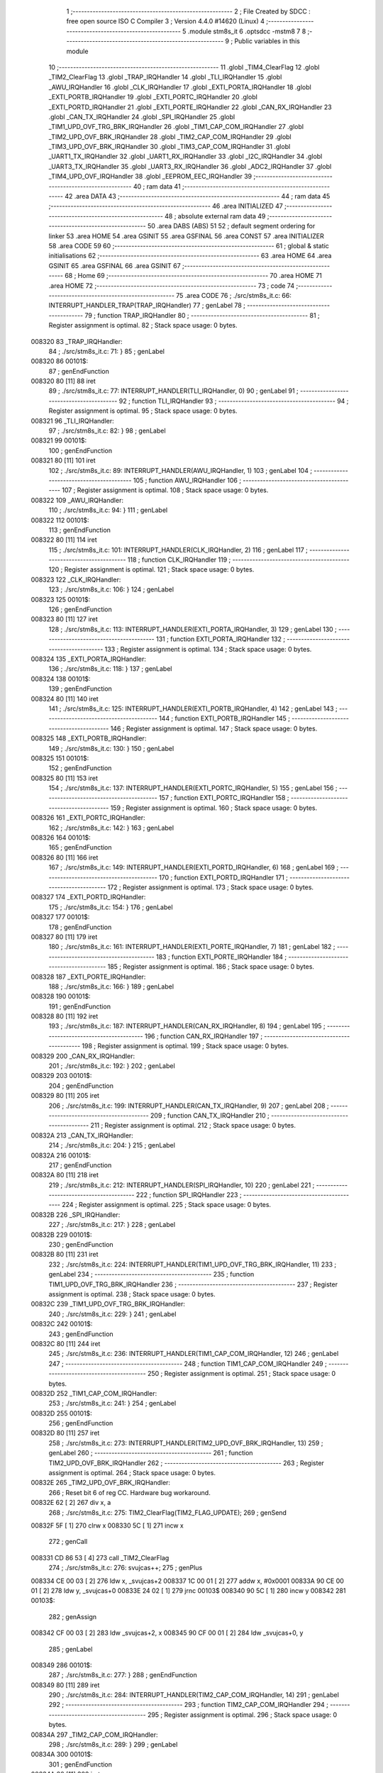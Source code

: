                                       1 ;--------------------------------------------------------
                                      2 ; File Created by SDCC : free open source ISO C Compiler 
                                      3 ; Version 4.4.0 #14620 (Linux)
                                      4 ;--------------------------------------------------------
                                      5 	.module stm8s_it
                                      6 	.optsdcc -mstm8
                                      7 	
                                      8 ;--------------------------------------------------------
                                      9 ; Public variables in this module
                                     10 ;--------------------------------------------------------
                                     11 	.globl _TIM4_ClearFlag
                                     12 	.globl _TIM2_ClearFlag
                                     13 	.globl _TRAP_IRQHandler
                                     14 	.globl _TLI_IRQHandler
                                     15 	.globl _AWU_IRQHandler
                                     16 	.globl _CLK_IRQHandler
                                     17 	.globl _EXTI_PORTA_IRQHandler
                                     18 	.globl _EXTI_PORTB_IRQHandler
                                     19 	.globl _EXTI_PORTC_IRQHandler
                                     20 	.globl _EXTI_PORTD_IRQHandler
                                     21 	.globl _EXTI_PORTE_IRQHandler
                                     22 	.globl _CAN_RX_IRQHandler
                                     23 	.globl _CAN_TX_IRQHandler
                                     24 	.globl _SPI_IRQHandler
                                     25 	.globl _TIM1_UPD_OVF_TRG_BRK_IRQHandler
                                     26 	.globl _TIM1_CAP_COM_IRQHandler
                                     27 	.globl _TIM2_UPD_OVF_BRK_IRQHandler
                                     28 	.globl _TIM2_CAP_COM_IRQHandler
                                     29 	.globl _TIM3_UPD_OVF_BRK_IRQHandler
                                     30 	.globl _TIM3_CAP_COM_IRQHandler
                                     31 	.globl _UART1_TX_IRQHandler
                                     32 	.globl _UART1_RX_IRQHandler
                                     33 	.globl _I2C_IRQHandler
                                     34 	.globl _UART3_TX_IRQHandler
                                     35 	.globl _UART3_RX_IRQHandler
                                     36 	.globl _ADC2_IRQHandler
                                     37 	.globl _TIM4_UPD_OVF_IRQHandler
                                     38 	.globl _EEPROM_EEC_IRQHandler
                                     39 ;--------------------------------------------------------
                                     40 ; ram data
                                     41 ;--------------------------------------------------------
                                     42 	.area DATA
                                     43 ;--------------------------------------------------------
                                     44 ; ram data
                                     45 ;--------------------------------------------------------
                                     46 	.area INITIALIZED
                                     47 ;--------------------------------------------------------
                                     48 ; absolute external ram data
                                     49 ;--------------------------------------------------------
                                     50 	.area DABS (ABS)
                                     51 
                                     52 ; default segment ordering for linker
                                     53 	.area HOME
                                     54 	.area GSINIT
                                     55 	.area GSFINAL
                                     56 	.area CONST
                                     57 	.area INITIALIZER
                                     58 	.area CODE
                                     59 
                                     60 ;--------------------------------------------------------
                                     61 ; global & static initialisations
                                     62 ;--------------------------------------------------------
                                     63 	.area HOME
                                     64 	.area GSINIT
                                     65 	.area GSFINAL
                                     66 	.area GSINIT
                                     67 ;--------------------------------------------------------
                                     68 ; Home
                                     69 ;--------------------------------------------------------
                                     70 	.area HOME
                                     71 	.area HOME
                                     72 ;--------------------------------------------------------
                                     73 ; code
                                     74 ;--------------------------------------------------------
                                     75 	.area CODE
                                     76 ;	./src/stm8s_it.c: 66: INTERRUPT_HANDLER_TRAP(TRAP_IRQHandler)
                                     77 ; genLabel
                                     78 ;	-----------------------------------------
                                     79 ;	 function TRAP_IRQHandler
                                     80 ;	-----------------------------------------
                                     81 ;	Register assignment is optimal.
                                     82 ;	Stack space usage: 0 bytes.
      008320                         83 _TRAP_IRQHandler:
                                     84 ;	./src/stm8s_it.c: 71: }
                                     85 ; genLabel
      008320                         86 00101$:
                                     87 ; genEndFunction
      008320 80               [11]   88 	iret
                                     89 ;	./src/stm8s_it.c: 77: INTERRUPT_HANDLER(TLI_IRQHandler, 0)
                                     90 ; genLabel
                                     91 ;	-----------------------------------------
                                     92 ;	 function TLI_IRQHandler
                                     93 ;	-----------------------------------------
                                     94 ;	Register assignment is optimal.
                                     95 ;	Stack space usage: 0 bytes.
      008321                         96 _TLI_IRQHandler:
                                     97 ;	./src/stm8s_it.c: 82: }
                                     98 ; genLabel
      008321                         99 00101$:
                                    100 ; genEndFunction
      008321 80               [11]  101 	iret
                                    102 ;	./src/stm8s_it.c: 89: INTERRUPT_HANDLER(AWU_IRQHandler, 1)
                                    103 ; genLabel
                                    104 ;	-----------------------------------------
                                    105 ;	 function AWU_IRQHandler
                                    106 ;	-----------------------------------------
                                    107 ;	Register assignment is optimal.
                                    108 ;	Stack space usage: 0 bytes.
      008322                        109 _AWU_IRQHandler:
                                    110 ;	./src/stm8s_it.c: 94: }
                                    111 ; genLabel
      008322                        112 00101$:
                                    113 ; genEndFunction
      008322 80               [11]  114 	iret
                                    115 ;	./src/stm8s_it.c: 101: INTERRUPT_HANDLER(CLK_IRQHandler, 2)
                                    116 ; genLabel
                                    117 ;	-----------------------------------------
                                    118 ;	 function CLK_IRQHandler
                                    119 ;	-----------------------------------------
                                    120 ;	Register assignment is optimal.
                                    121 ;	Stack space usage: 0 bytes.
      008323                        122 _CLK_IRQHandler:
                                    123 ;	./src/stm8s_it.c: 106: }
                                    124 ; genLabel
      008323                        125 00101$:
                                    126 ; genEndFunction
      008323 80               [11]  127 	iret
                                    128 ;	./src/stm8s_it.c: 113: INTERRUPT_HANDLER(EXTI_PORTA_IRQHandler, 3)
                                    129 ; genLabel
                                    130 ;	-----------------------------------------
                                    131 ;	 function EXTI_PORTA_IRQHandler
                                    132 ;	-----------------------------------------
                                    133 ;	Register assignment is optimal.
                                    134 ;	Stack space usage: 0 bytes.
      008324                        135 _EXTI_PORTA_IRQHandler:
                                    136 ;	./src/stm8s_it.c: 118: }
                                    137 ; genLabel
      008324                        138 00101$:
                                    139 ; genEndFunction
      008324 80               [11]  140 	iret
                                    141 ;	./src/stm8s_it.c: 125: INTERRUPT_HANDLER(EXTI_PORTB_IRQHandler, 4)
                                    142 ; genLabel
                                    143 ;	-----------------------------------------
                                    144 ;	 function EXTI_PORTB_IRQHandler
                                    145 ;	-----------------------------------------
                                    146 ;	Register assignment is optimal.
                                    147 ;	Stack space usage: 0 bytes.
      008325                        148 _EXTI_PORTB_IRQHandler:
                                    149 ;	./src/stm8s_it.c: 130: }
                                    150 ; genLabel
      008325                        151 00101$:
                                    152 ; genEndFunction
      008325 80               [11]  153 	iret
                                    154 ;	./src/stm8s_it.c: 137: INTERRUPT_HANDLER(EXTI_PORTC_IRQHandler, 5)
                                    155 ; genLabel
                                    156 ;	-----------------------------------------
                                    157 ;	 function EXTI_PORTC_IRQHandler
                                    158 ;	-----------------------------------------
                                    159 ;	Register assignment is optimal.
                                    160 ;	Stack space usage: 0 bytes.
      008326                        161 _EXTI_PORTC_IRQHandler:
                                    162 ;	./src/stm8s_it.c: 142: }
                                    163 ; genLabel
      008326                        164 00101$:
                                    165 ; genEndFunction
      008326 80               [11]  166 	iret
                                    167 ;	./src/stm8s_it.c: 149: INTERRUPT_HANDLER(EXTI_PORTD_IRQHandler, 6)
                                    168 ; genLabel
                                    169 ;	-----------------------------------------
                                    170 ;	 function EXTI_PORTD_IRQHandler
                                    171 ;	-----------------------------------------
                                    172 ;	Register assignment is optimal.
                                    173 ;	Stack space usage: 0 bytes.
      008327                        174 _EXTI_PORTD_IRQHandler:
                                    175 ;	./src/stm8s_it.c: 154: }
                                    176 ; genLabel
      008327                        177 00101$:
                                    178 ; genEndFunction
      008327 80               [11]  179 	iret
                                    180 ;	./src/stm8s_it.c: 161: INTERRUPT_HANDLER(EXTI_PORTE_IRQHandler, 7)
                                    181 ; genLabel
                                    182 ;	-----------------------------------------
                                    183 ;	 function EXTI_PORTE_IRQHandler
                                    184 ;	-----------------------------------------
                                    185 ;	Register assignment is optimal.
                                    186 ;	Stack space usage: 0 bytes.
      008328                        187 _EXTI_PORTE_IRQHandler:
                                    188 ;	./src/stm8s_it.c: 166: }
                                    189 ; genLabel
      008328                        190 00101$:
                                    191 ; genEndFunction
      008328 80               [11]  192 	iret
                                    193 ;	./src/stm8s_it.c: 187: INTERRUPT_HANDLER(CAN_RX_IRQHandler, 8)
                                    194 ; genLabel
                                    195 ;	-----------------------------------------
                                    196 ;	 function CAN_RX_IRQHandler
                                    197 ;	-----------------------------------------
                                    198 ;	Register assignment is optimal.
                                    199 ;	Stack space usage: 0 bytes.
      008329                        200 _CAN_RX_IRQHandler:
                                    201 ;	./src/stm8s_it.c: 192: }
                                    202 ; genLabel
      008329                        203 00101$:
                                    204 ; genEndFunction
      008329 80               [11]  205 	iret
                                    206 ;	./src/stm8s_it.c: 199: INTERRUPT_HANDLER(CAN_TX_IRQHandler, 9)
                                    207 ; genLabel
                                    208 ;	-----------------------------------------
                                    209 ;	 function CAN_TX_IRQHandler
                                    210 ;	-----------------------------------------
                                    211 ;	Register assignment is optimal.
                                    212 ;	Stack space usage: 0 bytes.
      00832A                        213 _CAN_TX_IRQHandler:
                                    214 ;	./src/stm8s_it.c: 204: }
                                    215 ; genLabel
      00832A                        216 00101$:
                                    217 ; genEndFunction
      00832A 80               [11]  218 	iret
                                    219 ;	./src/stm8s_it.c: 212: INTERRUPT_HANDLER(SPI_IRQHandler, 10)
                                    220 ; genLabel
                                    221 ;	-----------------------------------------
                                    222 ;	 function SPI_IRQHandler
                                    223 ;	-----------------------------------------
                                    224 ;	Register assignment is optimal.
                                    225 ;	Stack space usage: 0 bytes.
      00832B                        226 _SPI_IRQHandler:
                                    227 ;	./src/stm8s_it.c: 217: }
                                    228 ; genLabel
      00832B                        229 00101$:
                                    230 ; genEndFunction
      00832B 80               [11]  231 	iret
                                    232 ;	./src/stm8s_it.c: 224: INTERRUPT_HANDLER(TIM1_UPD_OVF_TRG_BRK_IRQHandler, 11)
                                    233 ; genLabel
                                    234 ;	-----------------------------------------
                                    235 ;	 function TIM1_UPD_OVF_TRG_BRK_IRQHandler
                                    236 ;	-----------------------------------------
                                    237 ;	Register assignment is optimal.
                                    238 ;	Stack space usage: 0 bytes.
      00832C                        239 _TIM1_UPD_OVF_TRG_BRK_IRQHandler:
                                    240 ;	./src/stm8s_it.c: 229: }
                                    241 ; genLabel
      00832C                        242 00101$:
                                    243 ; genEndFunction
      00832C 80               [11]  244 	iret
                                    245 ;	./src/stm8s_it.c: 236: INTERRUPT_HANDLER(TIM1_CAP_COM_IRQHandler, 12)
                                    246 ; genLabel
                                    247 ;	-----------------------------------------
                                    248 ;	 function TIM1_CAP_COM_IRQHandler
                                    249 ;	-----------------------------------------
                                    250 ;	Register assignment is optimal.
                                    251 ;	Stack space usage: 0 bytes.
      00832D                        252 _TIM1_CAP_COM_IRQHandler:
                                    253 ;	./src/stm8s_it.c: 241: }
                                    254 ; genLabel
      00832D                        255 00101$:
                                    256 ; genEndFunction
      00832D 80               [11]  257 	iret
                                    258 ;	./src/stm8s_it.c: 273: INTERRUPT_HANDLER(TIM2_UPD_OVF_BRK_IRQHandler, 13)
                                    259 ; genLabel
                                    260 ;	-----------------------------------------
                                    261 ;	 function TIM2_UPD_OVF_BRK_IRQHandler
                                    262 ;	-----------------------------------------
                                    263 ;	Register assignment is optimal.
                                    264 ;	Stack space usage: 0 bytes.
      00832E                        265 _TIM2_UPD_OVF_BRK_IRQHandler:
                                    266 ;	Reset bit 6 of reg CC. Hardware bug workaround.
      00832E 62               [ 2]  267 	div	x, a
                                    268 ;	./src/stm8s_it.c: 275: TIM2_ClearFlag(TIM2_FLAG_UPDATE);
                                    269 ; genSend
      00832F 5F               [ 1]  270 	clrw	x
      008330 5C               [ 1]  271 	incw	x
                                    272 ; genCall
      008331 CD 86 53         [ 4]  273 	call	_TIM2_ClearFlag
                                    274 ;	./src/stm8s_it.c: 276: svujcas++;
                                    275 ; genPlus
      008334 CE 00 03         [ 2]  276 	ldw	x, _svujcas+2
      008337 1C 00 01         [ 2]  277 	addw	x, #0x0001
      00833A 90 CE 00 01      [ 2]  278 	ldw	y, _svujcas+0
      00833E 24 02            [ 1]  279 	jrnc	00103$
      008340 90 5C            [ 1]  280 	incw	y
      008342                        281 00103$:
                                    282 ; genAssign
      008342 CF 00 03         [ 2]  283 	ldw	_svujcas+2, x
      008345 90 CF 00 01      [ 2]  284 	ldw	_svujcas+0, y
                                    285 ; genLabel
      008349                        286 00101$:
                                    287 ;	./src/stm8s_it.c: 277: }
                                    288 ; genEndFunction
      008349 80               [11]  289 	iret
                                    290 ;	./src/stm8s_it.c: 284: INTERRUPT_HANDLER(TIM2_CAP_COM_IRQHandler, 14)
                                    291 ; genLabel
                                    292 ;	-----------------------------------------
                                    293 ;	 function TIM2_CAP_COM_IRQHandler
                                    294 ;	-----------------------------------------
                                    295 ;	Register assignment is optimal.
                                    296 ;	Stack space usage: 0 bytes.
      00834A                        297 _TIM2_CAP_COM_IRQHandler:
                                    298 ;	./src/stm8s_it.c: 289: }
                                    299 ; genLabel
      00834A                        300 00101$:
                                    301 ; genEndFunction
      00834A 80               [11]  302 	iret
                                    303 ;	./src/stm8s_it.c: 299: INTERRUPT_HANDLER(TIM3_UPD_OVF_BRK_IRQHandler, 15)
                                    304 ; genLabel
                                    305 ;	-----------------------------------------
                                    306 ;	 function TIM3_UPD_OVF_BRK_IRQHandler
                                    307 ;	-----------------------------------------
                                    308 ;	Register assignment is optimal.
                                    309 ;	Stack space usage: 0 bytes.
      00834B                        310 _TIM3_UPD_OVF_BRK_IRQHandler:
                                    311 ;	./src/stm8s_it.c: 304: }
                                    312 ; genLabel
      00834B                        313 00101$:
                                    314 ; genEndFunction
      00834B 80               [11]  315 	iret
                                    316 ;	./src/stm8s_it.c: 311: INTERRUPT_HANDLER(TIM3_CAP_COM_IRQHandler, 16)
                                    317 ; genLabel
                                    318 ;	-----------------------------------------
                                    319 ;	 function TIM3_CAP_COM_IRQHandler
                                    320 ;	-----------------------------------------
                                    321 ;	Register assignment is optimal.
                                    322 ;	Stack space usage: 0 bytes.
      00834C                        323 _TIM3_CAP_COM_IRQHandler:
                                    324 ;	./src/stm8s_it.c: 316: }
                                    325 ; genLabel
      00834C                        326 00101$:
                                    327 ; genEndFunction
      00834C 80               [11]  328 	iret
                                    329 ;	./src/stm8s_it.c: 326: INTERRUPT_HANDLER(UART1_TX_IRQHandler, 17)
                                    330 ; genLabel
                                    331 ;	-----------------------------------------
                                    332 ;	 function UART1_TX_IRQHandler
                                    333 ;	-----------------------------------------
                                    334 ;	Register assignment is optimal.
                                    335 ;	Stack space usage: 0 bytes.
      00834D                        336 _UART1_TX_IRQHandler:
                                    337 ;	./src/stm8s_it.c: 331: }
                                    338 ; genLabel
      00834D                        339 00101$:
                                    340 ; genEndFunction
      00834D 80               [11]  341 	iret
                                    342 ;	./src/stm8s_it.c: 338: INTERRUPT_HANDLER(UART1_RX_IRQHandler, 18)
                                    343 ; genLabel
                                    344 ;	-----------------------------------------
                                    345 ;	 function UART1_RX_IRQHandler
                                    346 ;	-----------------------------------------
                                    347 ;	Register assignment is optimal.
                                    348 ;	Stack space usage: 0 bytes.
      00834E                        349 _UART1_RX_IRQHandler:
                                    350 ;	./src/stm8s_it.c: 343: }
                                    351 ; genLabel
      00834E                        352 00101$:
                                    353 ; genEndFunction
      00834E 80               [11]  354 	iret
                                    355 ;	./src/stm8s_it.c: 351: INTERRUPT_HANDLER(I2C_IRQHandler, 19)
                                    356 ; genLabel
                                    357 ;	-----------------------------------------
                                    358 ;	 function I2C_IRQHandler
                                    359 ;	-----------------------------------------
                                    360 ;	Register assignment is optimal.
                                    361 ;	Stack space usage: 0 bytes.
      00834F                        362 _I2C_IRQHandler:
                                    363 ;	./src/stm8s_it.c: 356: }
                                    364 ; genLabel
      00834F                        365 00101$:
                                    366 ; genEndFunction
      00834F 80               [11]  367 	iret
                                    368 ;	./src/stm8s_it.c: 390: INTERRUPT_HANDLER(UART3_TX_IRQHandler, 20)
                                    369 ; genLabel
                                    370 ;	-----------------------------------------
                                    371 ;	 function UART3_TX_IRQHandler
                                    372 ;	-----------------------------------------
                                    373 ;	Register assignment is optimal.
                                    374 ;	Stack space usage: 0 bytes.
      008350                        375 _UART3_TX_IRQHandler:
                                    376 ;	./src/stm8s_it.c: 395: }
                                    377 ; genLabel
      008350                        378 00101$:
                                    379 ; genEndFunction
      008350 80               [11]  380 	iret
                                    381 ;	./src/stm8s_it.c: 402: INTERRUPT_HANDLER(UART3_RX_IRQHandler, 21)
                                    382 ; genLabel
                                    383 ;	-----------------------------------------
                                    384 ;	 function UART3_RX_IRQHandler
                                    385 ;	-----------------------------------------
                                    386 ;	Register assignment is optimal.
                                    387 ;	Stack space usage: 0 bytes.
      008351                        388 _UART3_RX_IRQHandler:
                                    389 ;	./src/stm8s_it.c: 407: }
                                    390 ; genLabel
      008351                        391 00101$:
                                    392 ; genEndFunction
      008351 80               [11]  393 	iret
                                    394 ;	./src/stm8s_it.c: 416: INTERRUPT_HANDLER(ADC2_IRQHandler, 22)
                                    395 ; genLabel
                                    396 ;	-----------------------------------------
                                    397 ;	 function ADC2_IRQHandler
                                    398 ;	-----------------------------------------
                                    399 ;	Register assignment is optimal.
                                    400 ;	Stack space usage: 0 bytes.
      008352                        401 _ADC2_IRQHandler:
                                    402 ;	./src/stm8s_it.c: 422: return;
                                    403 ; genReturn
                                    404 ; genLabel
      008352                        405 00101$:
                                    406 ;	./src/stm8s_it.c: 424: }
                                    407 ; genEndFunction
      008352 80               [11]  408 	iret
                                    409 ;	./src/stm8s_it.c: 473: INTERRUPT_HANDLER(TIM4_UPD_OVF_IRQHandler, 23)
                                    410 ; genLabel
                                    411 ;	-----------------------------------------
                                    412 ;	 function TIM4_UPD_OVF_IRQHandler
                                    413 ;	-----------------------------------------
                                    414 ;	Register assignment might be sub-optimal.
                                    415 ;	Stack space usage: 0 bytes.
      008353                        416 _TIM4_UPD_OVF_IRQHandler:
                                    417 ;	Reset bit 6 of reg CC. Hardware bug workaround.
      008353 62               [ 2]  418 	div	x, a
                                    419 ;	./src/stm8s_it.c: 475: TIM4_ClearFlag(TIM4_FLAG_UPDATE);
                                    420 ; genSend
      008354 A6 01            [ 1]  421 	ld	a, #0x01
                                    422 ; genCall
      008356 CD 86 D9         [ 4]  423 	call	_TIM4_ClearFlag
                                    424 ;	./src/stm8s_it.c: 476: miliseconds++;
                                    425 ; genAssign
      008359 CE 00 07         [ 2]  426 	ldw	x, _miliseconds+2
      00835C 90 CE 00 05      [ 2]  427 	ldw	y, _miliseconds+0
                                    428 ; genPlus
      008360 5C               [ 1]  429 	incw	x
      008361 26 02            [ 1]  430 	jrne	00103$
      008363 90 5C            [ 1]  431 	incw	y
      008365                        432 00103$:
                                    433 ; genAssign
      008365 CF 00 07         [ 2]  434 	ldw	_miliseconds+2, x
      008368 90 CF 00 05      [ 2]  435 	ldw	_miliseconds+0, y
                                    436 ; genLabel
      00836C                        437 00101$:
                                    438 ;	./src/stm8s_it.c: 477: }
                                    439 ; genEndFunction
      00836C 80               [11]  440 	iret
                                    441 ;	./src/stm8s_it.c: 485: INTERRUPT_HANDLER(EEPROM_EEC_IRQHandler, 24)
                                    442 ; genLabel
                                    443 ;	-----------------------------------------
                                    444 ;	 function EEPROM_EEC_IRQHandler
                                    445 ;	-----------------------------------------
                                    446 ;	Register assignment is optimal.
                                    447 ;	Stack space usage: 0 bytes.
      00836D                        448 _EEPROM_EEC_IRQHandler:
                                    449 ;	./src/stm8s_it.c: 490: }
                                    450 ; genLabel
      00836D                        451 00101$:
                                    452 ; genEndFunction
      00836D 80               [11]  453 	iret
                                    454 	.area CODE
                                    455 	.area CONST
                                    456 	.area INITIALIZER
                                    457 	.area CABS (ABS)
